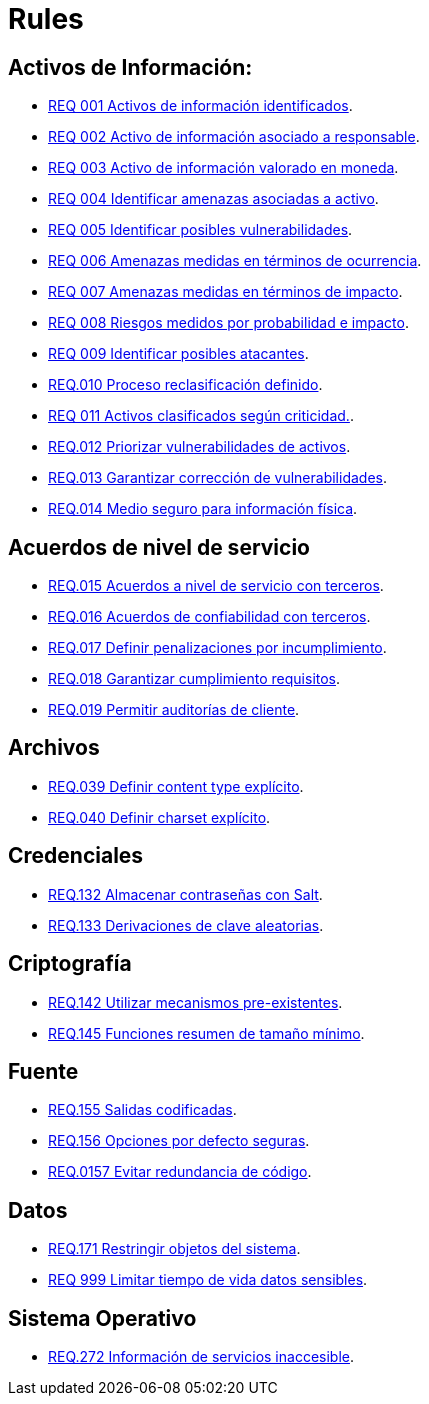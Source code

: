 :slug: rules/
:category: rules
:description: El propósito de esta página es presentar los productos ofrecidos por FLUID. Rules es una recopilación de criterios de seguridad desarrollados por FLUID, basados en diferentes estándares internacionales para garantizar la seguridad de la información en diferentes áreas.
:keywords: FLUID, Productos, Rules, Criterios, Seguridad, Aplicaciones.

= Rules

== Activos de Información:

* link:001/[REQ 001 Activos de información identificados].
* link:002/[REQ 002 Activo de información asociado a responsable].
* link:003/[REQ 003 Activo de información valorado en moneda].
* link:004/[REQ 004 Identificar amenazas asociadas a activo].
* link:005/[REQ 005 Identificar posibles vulnerabilidades].
* link:006/[REQ 006 Amenazas medidas en términos de ocurrencia].
* link:007/[REQ 007 Amenazas medidas en términos de impacto].
* link:008/[REQ 008 Riesgos medidos por probabilidad e impacto].
* link:009/[REQ 009 Identificar posibles atacantes].
* link:010/[REQ.010 Proceso reclasificación definido].
* link:011/[REQ 011 Activos clasificados según criticidad.].
* link:012/[REQ.012 Priorizar vulnerabilidades de activos].
* link:013/[REQ.013 Garantizar corrección de vulnerabilidades].
* link:014/[REQ.014 Medio seguro para información física].

== Acuerdos de nivel de servicio

* link:015/[REQ.015 Acuerdos a nivel de servicio con terceros].
* link:016/[REQ.016 Acuerdos de confiabilidad con terceros].
* link:017/[REQ.017 Definir penalizaciones por incumplimiento].
* link:018/[REQ.018 Garantizar cumplimiento requisitos].
* link:019/[REQ.019 Permitir auditorías de cliente].

== Archivos

* link:039/[REQ.039 Definir content type explícito].
* link:040/[REQ.040 Definir charset explícito].

== Credenciales

* link:132/[REQ.132 Almacenar contraseñas con Salt].
* link:133/[REQ.133 Derivaciones de clave aleatorias].

== Criptografía

* link:142/[REQ.142 Utilizar mecanismos pre-existentes].
* link:145/[REQ.145 Funciones resumen de tamaño mínimo].

== Fuente

* link:155/[REQ.155 Salidas codificadas].
* link:156/[REQ.156 Opciones por defecto seguras].
* link:157/[REQ.0157 Evitar redundancia de código].

== Datos

* link:171/[REQ.171 Restringir objetos del sistema].
* link:999/[REQ 999 Limitar tiempo de vida datos sensibles].

== Sistema Operativo

* link:272/[REQ.272 Información de servicios inaccesible].



